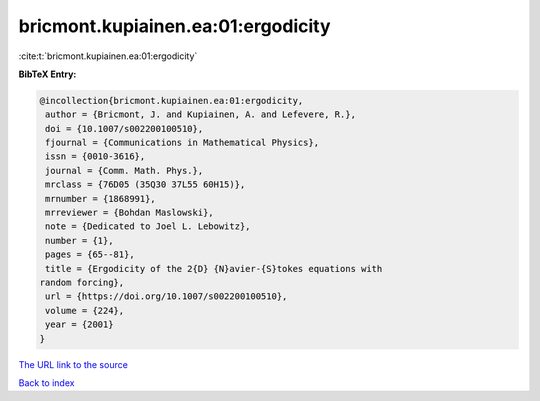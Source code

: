 bricmont.kupiainen.ea:01:ergodicity
===================================

:cite:t:`bricmont.kupiainen.ea:01:ergodicity`

**BibTeX Entry:**

.. code-block:: bibtex

   @incollection{bricmont.kupiainen.ea:01:ergodicity,
    author = {Bricmont, J. and Kupiainen, A. and Lefevere, R.},
    doi = {10.1007/s002200100510},
    fjournal = {Communications in Mathematical Physics},
    issn = {0010-3616},
    journal = {Comm. Math. Phys.},
    mrclass = {76D05 (35Q30 37L55 60H15)},
    mrnumber = {1868991},
    mrreviewer = {Bohdan Maslowski},
    note = {Dedicated to Joel L. Lebowitz},
    number = {1},
    pages = {65--81},
    title = {Ergodicity of the 2{D} {N}avier-{S}tokes equations with
   random forcing},
    url = {https://doi.org/10.1007/s002200100510},
    volume = {224},
    year = {2001}
   }
`The URL link to the source <ttps://doi.org/10.1007/s002200100510}>`_


`Back to index <../By-Cite-Keys.html>`_
